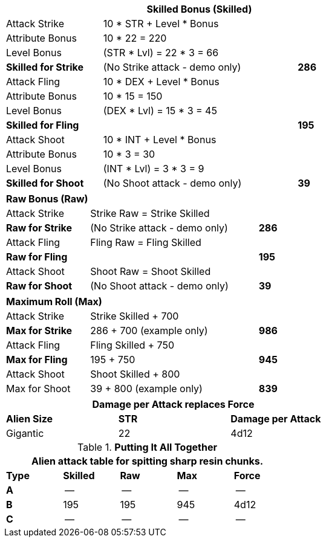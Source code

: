 // CH09 table attribute bonuses new for 6.0
[width="75%",cols="4*<",frame="all", stripes="even"]
|===
4+<s|Skilled Bonus (Skilled)

|Attack Strike
3+<|10 * STR + Level * Bonus

|Attribute Bonus
3+<|10 * 22 = 220

|Level Bonus
3+<|(STR * Lvl) = 22 * 3 = 66

s|Skilled for Strike
2+|(No Strike attack - demo only)
>s|286

|Attack Fling
3+<|10 * DEX + Level * Bonus

|Attribute Bonus
3+<|10 * 15 = 150

|Level Bonus
3+<|(DEX * Lvl) = 15 * 3 = 45

s|Skilled for Fling
2+|
>s|195

|Attack Shoot
3+<|10 * INT + Level * Bonus

|Attribute Bonus
3+<|10 * 3 = 30

|Level Bonus
3+<|(INT * Lvl) = 3 * 3 = 9

s|Skilled for Shoot
2+|(No Shoot attack - demo only)
>s|39
|===

[width="65%",cols="4*<",frame="all", stripes="even"]
|===

4+<s|Raw Bonus (Raw)

|Attack Strike
3+<|Strike Raw = Strike Skilled

s|Raw for Strike
2+<|(No Strike attack - demo only)
>s|286 


|Attack Fling
3+<|Fling Raw = Fling Skilled

s|Raw for Fling
2+|
>s|195

|Attack Shoot
3+<|Shoot Raw = Shoot Skilled

s|Raw for Shoot
2+|(No Shoot attack - demo only)
>s|39
|===

[width="65%",cols="4*<",frame="all", stripes="even"]
|===

4+<s|Maximum Roll (Max)

|Attack Strike
3+<|Strike Skilled + 700

s|Max for Strike
2+<|286 + 700 (example only)
>s|986 


|Attack Fling
3+<|Fling Skilled + 750

s|Max for Fling
2+<|195 + 750
>s|945

|Attack Shoot
3+<|Shoot Skilled + 800

|Max for Shoot
2+<|39 + 800 (example only)
>s|839 
|===


[width="65%",cols="<,^,^",frame="all", stripes="even"]
|===
3+<s|Damage per Attack replaces Force

s|Alien Size
s|STR
s|Damage per Attack

|Gigantic
|22
|4d12

|===

.*Putting It All Together*
[width="55%",cols="5*^",frame="all", stripes="even", grid="all"]
|===
5+<|Alien attack table for spitting sharp resin chunks.

s|Type
s|Skilled
s|Raw
s|Max
s|Force


s|A
|--
|--
|--
|--


s|B
|195
|195
|945
|4d12


s|C
|--
|--
|--
|--

|===